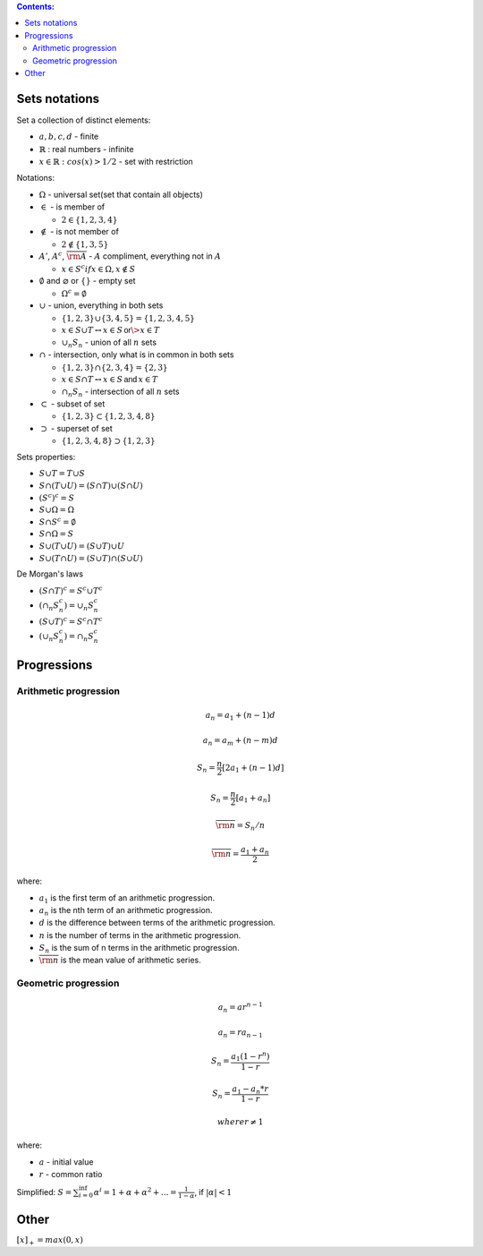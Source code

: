 .. title: Math Notations
.. slug: math-notations
.. date: 2017-07-06 17:31:46 UTC
.. tags: 
.. category: 
.. link: 
.. description: 
.. type: text
.. author: Illarion Khlestov

.. contents:: Contents:

Sets notations
==============

Set a collection of distinct elements:

- :math:`{a, b, c, d}` - finite
- :math:`\mathbb{R}` : real numbers - infinite
- :math:`{x \in \mathbb{R}: cos(x) > 1/2}` - set with restriction

Notations:

- :math:`\Omega` - universal set(set that contain all objects)

- :math:`\in` - is member of
  
  - :math:`2 \in \{1, 2, 3, 4\}`

- :math:`\notin` - is not member of
  
  - :math:`2 \notin \{1, 3, 5\}`

- :math:`A'`, :math:`A^c`, :math:`\overline{\rm A}` - :math:`A` compliment, everything not in :math:`A`

  - :math:`x \in S^c if x \in \Omega, x \notin S`

- :math:`\emptyset` and :math:`\varnothing` or :math:`\{ \}` - empty set

  - :math:`\Omega^c = \emptyset`

- :math:`\cup` - union, everything in both sets
  
  - :math:`\{1, 2, 3\} \cup \{3, 4, 5\} = \{1, 2, 3, 4, 5\}`
  - :math:`x \in S \cup T \leftrightarrow x \in S \, \textsf{or} \> x \in T`
  - :math:`\cup_{n} S_{n}` - union of all :math:`n` sets

- :math:`\cap` - intersection, only what is in common in both sets

  - :math:`\{1, 2, 3\} \cap \{2, 3, 4\} = \{2, 3\}`
  - :math:`x \in S \cap T \leftrightarrow x \in S \, \textsf{and} \, x \in T`
  - :math:`\cap_{n} S_{n}` - intersection of all :math:`n` sets

- :math:`\subset` - subset of set

  - :math:`\{1, 2, 3\} \subset \{1, 2, 3, 4, 8\}`

- :math:`\supset` - superset of set

  - :math:`\{1, 2, 3, 4, 8\} \supset \{1, 2, 3\}`

.. image:: /images/math/math-notations/set_notations.jpg

Sets properties:

- :math:`S \cup T = T \cup S`
- :math:`S \cap (T \cup U) = (S \cap T) \cup (S \cap U)`
- :math:`(S^c)^c = S`
- :math:`S \cup \Omega = \Omega`
- :math:`S \cap S^c = \emptyset`
- :math:`S \cap \Omega = S`
- :math:`S \cup (T \cup U) = (S \cup T) \cup U`
- :math:`S \cup (T \cap U) = (S \cup T) \cap (S \cup U)`

De Morgan's laws

- :math:`(S \cap T)^c = S^c \cup T^c`
- :math:`(\cap_{n} S_{n}^c) = \cup_{n} S_{n}^c`
- :math:`(S \cup T)^c = S^c \cap T^c`
- :math:`(\cup_n S_{n}^c) = \cap_n S_{n}^c`

Progressions
============

Arithmetic progression
----------------------

.. math:: 

    a_{n}=a_{1}+(n-1)d
    
.. math:: 

    a_{n}=a_{m}+(n-m)d
    
.. math:: 

    S_n = \frac{n}{2}[2a_1 + (n - 1)d]
    
.. math:: 

    S_n = \frac{n}{2}[a_1 + a_n]
    
.. math:: 

    \overline{\rm n} = S_n / n
    
.. math:: 

    \overline{\rm n} = \frac{a_1 + a_n}{2}
    

where:

- :math:`a_1` is the first term of an arithmetic progression.
- :math:`a_n` is the nth term of an arithmetic progression.
- :math:`d` is the difference between terms of the arithmetic progression.
- :math:`n` is the number of terms in the arithmetic progression.
- :math:`S_n` is the sum of n terms in the arithmetic progression.
- :math:`\overline{\rm n}` is the mean value of arithmetic series.

Geometric progression
---------------------

.. math::
    
    a_n = ar^{n - 1}

.. math::

    a_n = ra_{n - 1}

.. math::

    S_n = \frac{a_1 (1 - r^n)}{1 - r}

.. math::

    S_n = \frac{a_1 - a_n * r}{1 - r}
  
    where r \ne 1

where:

- :math:`a` - initial value
- :math:`r` - common ratio

Simplified: :math:`S = \sum_{i=0}^{\inf} \alpha^i = 1 + \alpha + \alpha^2 + ... = \frac{1}{1 - \alpha}`, if :math:`|\alpha| < 1`

Other
=====

:math:`[x]_{+} = max(0, x)`
